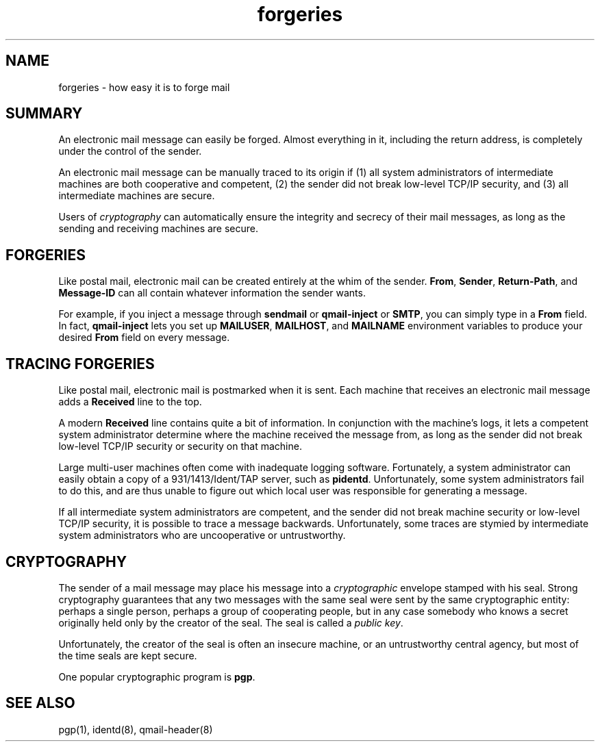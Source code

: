 .TH forgeries 7
.SH "NAME"
forgeries \- how easy it is to forge mail
.SH "SUMMARY"
An electronic mail message can easily be forged.
Almost everything in it,
including the return address,
is completely under the control of the sender.

An electronic mail message can be manually traced to its origin
if (1) all system administrators of intermediate machines
are both cooperative and competent,
(2) the sender did not break low-level TCP/IP security,
and
(3) all intermediate machines are secure.

Users of
.I cryptography
can automatically ensure the integrity and secrecy
of their mail messages, as long as
the sending and receiving machines are secure.
.SH "FORGERIES"
Like postal mail,
electronic mail can be created entirely at the whim of the sender.
.BR From ,
.BR Sender ,
.BR Return-Path ,
and
.BR Message-ID
can all contain whatever information the sender wants.

For example, if you inject a message through
.B sendmail
or
.B qmail-inject
or
.BR SMTP ,
you can simply type in a
.B From
field.
In fact,
.B qmail-inject
lets you set up
.BR MAILUSER ,
.BR MAILHOST ,
and
.B MAILNAME
environment variables
to produce your desired
.B From
field on every message.
.SH "TRACING FORGERIES"
Like postal mail,
electronic mail is postmarked when it is sent.
Each machine that receives an electronic mail message
adds a
.B Received
line to the top.

A modern
.B Received
line contains quite a bit of information.
In conjunction with the machine's logs,
it lets a competent system administrator
determine where the machine received the message from,
as long as the sender did not break low-level TCP/IP security
or security on that machine.

Large multi-user machines often come with inadequate logging software.
Fortunately, a system administrator can easily obtain a copy of a
931/1413/Ident/TAP server, such as
.BR pidentd .
Unfortunately,
some system administrators fail to do this,
and are thus unable to figure out which local user
was responsible for generating a message.

If all intermediate system administrators are competent,
and the sender did not break machine security or low-level TCP/IP security,
it is possible to trace a message backwards.
Unfortunately, some traces are stymied by intermediate system
administrators who are uncooperative or untrustworthy.
.SH "CRYPTOGRAPHY"
The sender of a mail message may place his message into a
.I cryptographic
envelope stamped with his seal.
Strong cryptography guarantees that any two messages with the same seal
were sent by the same cryptographic entity:
perhaps a single person, perhaps a group of cooperating people,
but in any case somebody who knows a secret originally held
only by the creator of the seal.
The seal is called a
.I public key\fR.

Unfortunately, the creator of the seal is often an insecure machine,
or an untrustworthy central agency,
but most of the time seals are kept secure.

One popular cryptographic program is
.BR pgp .
.SH "SEE ALSO"
pgp(1),
identd(8),
qmail-header(8)
